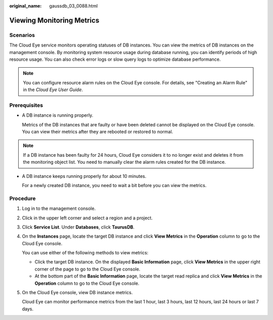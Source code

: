 :original_name: gaussdb_03_0088.html

.. _gaussdb_03_0088:

Viewing Monitoring Metrics
==========================

Scenarios
---------

The Cloud Eye service monitors operating statuses of DB instances. You can view the metrics of DB instances on the management console. By monitoring system resource usage during database running, you can identify periods of high resource usage. You can also check error logs or slow query logs to optimize database performance.

.. note::

   You can configure resource alarm rules on the Cloud Eye console. For details, see "Creating an Alarm Rule" in the *Cloud Eye User Guide*.

Prerequisites
-------------

-  A DB instance is running properly.

   Metrics of the DB instances that are faulty or have been deleted cannot be displayed on the Cloud Eye console. You can view their metrics after they are rebooted or restored to normal.

.. note::

   If a DB instance has been faulty for 24 hours, Cloud Eye considers it to no longer exist and deletes it from the monitoring object list. You need to manually clear the alarm rules created for the DB instance.

-  A DB instance keeps running properly for about 10 minutes.

   For a newly created DB instance, you need to wait a bit before you can view the metrics.

Procedure
---------

#. Log in to the management console.

#. Click |image1| in the upper left corner and select a region and a project.

#. Click **Service List**. Under **Databases**, click **TaurusDB**.

#. On the **Instances** page, locate the target DB instance and click **View Metrics** in the **Operation** column to go to the Cloud Eye console.

   You can use either of the following methods to view metrics:

   -  Click the target DB instance. On the displayed **Basic Information** page, click **View Metrics** in the upper right corner of the page to go to the Cloud Eye console.
   -  At the bottom part of the **Basic Information** page, locate the target read replica and click **View Metrics** in the **Operation** column to go to the Cloud Eye console.

#. On the Cloud Eye console, view DB instance metrics.

   Cloud Eye can monitor performance metrics from the last 1 hour, last 3 hours, last 12 hours, last 24 hours or last 7 days.

.. |image1| image:: /_static/images/en-us_image_0000001352219100.png
